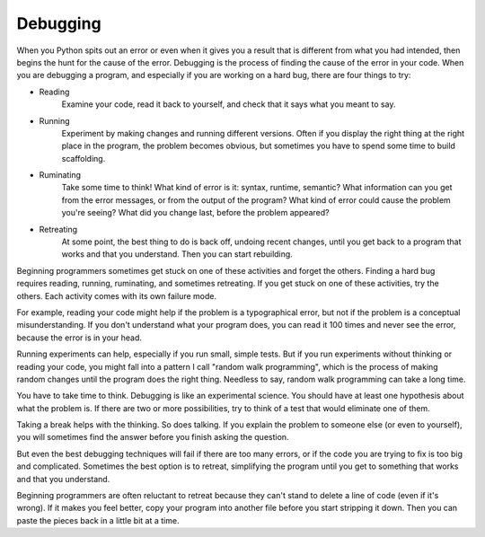 Debugging
---------

When you Python spits out an error or even when it gives you a result that is different from
what you had intended, then begins the hunt for the cause of the error. Debugging is the process
of finding the cause of the error in your code. When you are debugging a program, and especially
if you are working on a hard bug, there are four things to try:

* Reading
    Examine your code, read it back to yourself, and check that it says
    what you meant to say.

* Running
    Experiment by making changes and running different versions. Often
    if you display the right thing at the right place in the program,
    the problem becomes obvious, but sometimes you have to spend some
    time to build scaffolding.

* Ruminating
    Take some time to think! What kind of error is it: syntax, runtime,
    semantic? What information can you get from the error messages, or
    from the output of the program? What kind of error could cause the
    problem you're seeing? What did you change last, before the problem
    appeared?

* Retreating
    At some point, the best thing to do is back off, undoing recent
    changes, until you get back to a program that works and that you
    understand. Then you can start rebuilding.

Beginning programmers sometimes get stuck on one of these activities and
forget the others.  Finding a hard bug requires reading, running, ruminating, and sometimes retreating.
If you get stuck on one of these activities, try the others. Each activity comes with its own failure mode.

For example, reading your code might help if the problem is a
typographical error, but not if the problem is a conceptual
misunderstanding. If you don't understand what your program does, you
can read it 100 times and never see the error, because the error is in
your head.

Running experiments can help, especially if you run small, simple tests.
But if you run experiments without thinking or reading your code, you
might fall into a pattern I call "random walk programming", which is the
process of making random changes until the program does the right thing.
Needless to say, random walk programming can take a long time.

You have to take time to think. Debugging is like an experimental
science. You should have at least one hypothesis about what the problem
is. If there are two or more possibilities, try to think of a test that
would eliminate one of them.

Taking a break helps with the thinking. So does talking. If you explain
the problem to someone else (or even to yourself), you will sometimes
find the answer before you finish asking the question.

But even the best debugging techniques will fail if there are too many
errors, or if the code you are trying to fix is too big and complicated.
Sometimes the best option is to retreat, simplifying the program until
you get to something that works and that you understand.

Beginning programmers are often reluctant to retreat because they can't
stand to delete a line of code (even if it's wrong). If it makes you
feel better, copy your program into another file before you start
stripping it down. Then you can paste the pieces back in a little bit at
a time.

.. mchoice:: 01-mc-15-debugging
    :answer_a: The process of finding the cause of the error in your code.
    :answer_b: The process of making random changes until the program does the right thing.
    :answer_c: The process of exterminating pests from your house.
    :answer_d: The process of detecting and removing concealed microphones from (an area).
    :correct: a
    :feedback_a: Correct!
    :feedback_b: Nope, that is *random walk programming.*
    :feedback_c: What is debugging in terms of programming?
    :feedback_d: What is debugging in terms of programming?

    What is debugging?

.. mchoice:: 01-mc-16-debugging2
    :answer_a: Stepping through the program to find bugs.
    :answer_b: Changing the names of variables in your code randomly.
    :answer_c: Going for a walk without a map.
    :answer_d: Making random changes until the program does the right thing
    :correct: d
    :feedback_a: Reread above to find the answer.
    :feedback_b: Reread above to find the answer.
    :feedback_c: Reread above to find the answer.
    :feedback_d: Correct!

    What is "random walk programming?"


.. dragndrop:: 01-dnd-1-debugging
  :feedback: Look above for these terms.
  :match_1: Reading|||Examine your code, read it back to yourself, and check that it says what you meant to say.
  :match_2: Running|||Experiment by making changes and running different versions.
  :match_3: Ruminating|||Take some time to think! What kind of error is it and how can you interpret the error or output?
  :match_4: Retreating|||At some point, the best thing to do is back off, undoing recent changes, until you get back to a program that works and that you understand.

  Match each term with its meaning.
